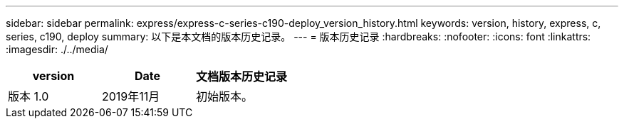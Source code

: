 ---
sidebar: sidebar 
permalink: express/express-c-series-c190-deploy_version_history.html 
keywords: version, history, express, c, series, c190, deploy 
summary: 以下是本文档的版本历史记录。 
---
= 版本历史记录
:hardbreaks:
:nofooter: 
:icons: font
:linkattrs: 
:imagesdir: ./../media/


|===
| version | Date | 文档版本历史记录 


| 版本 1.0 | 2019年11月 | 初始版本。 
|===